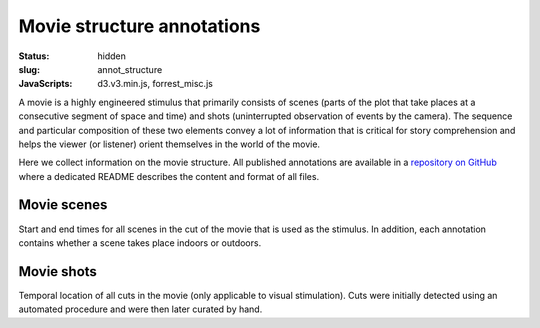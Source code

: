 Movie structure annotations
***************************

:status: hidden
:slug: annot_structure
:JavaScripts: d3.v3.min.js, forrest_misc.js

A movie is a highly engineered stimulus that primarily consists of scenes
(parts of the plot that take places at a consecutive segment of space and time)
and shots (uninterrupted observation of events by the camera). The sequence and
particular composition of these two elements convey a lot of information that
is critical for story comprehension and helps the viewer (or listener) orient
themselves in the world of the movie.

Here we collect information on the movie structure. All published annotations
are available in a `repository on GitHub
<https://github.com/psychoinformatics-de/studyforrest-data-annotations>`_ where
a dedicated README describes the content and format of all files.

Movie scenes
------------

Start and end times for all scenes in the cut of the movie that is used as the
stimulus. In addition, each annotation contains whether a scene takes place
indoors or outdoors.

.. raw:: html

  <div id="scene_annot_table"></div>

Movie shots
-----------

Temporal location of all cuts in the movie (only applicable to visual
stimulation). Cuts were initially detected using an automated procedure and were
then later curated by hand.

.. raw:: html

  <script>
  $(function() {
    csvtable_preview('#scene_annot_table', "/data/scenes.csv",
                     ["Time", "Location", "Time of day", "Interior/exterior"],
                     3, 3);
  });
  </script>

.. |---| unicode:: U+02014 .. em dash

